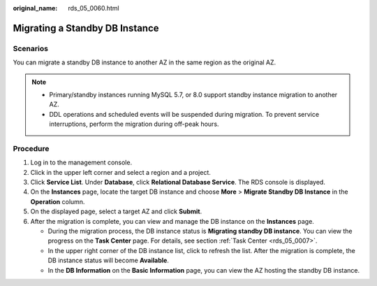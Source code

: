 :original_name: rds_05_0060.html

.. _rds_05_0060:

Migrating a Standby DB Instance
===============================

Scenarios
---------

You can migrate a standby DB instance to another AZ in the same region as the original AZ.

.. note::

   -  Primary/standby instances running MySQL 5.7, or 8.0 support standby instance migration to another AZ.
   -  DDL operations and scheduled events will be suspended during migration. To prevent service interruptions, perform the migration during off-peak hours.

Procedure
---------

#. Log in to the management console.
#. Click |image1| in the upper left corner and select a region and a project.
#. Click **Service List**. Under **Database**, click **Relational Database Service**. The RDS console is displayed.
#. On the **Instances** page, locate the target DB instance and choose **More** > **Migrate Standby DB Instance** in the **Operation** column.
#. On the displayed page, select a target AZ and click **Submit**.
#. After the migration is complete, you can view and manage the DB instance on the **Instances** page.

   -  During the migration process, the DB instance status is **Migrating standby DB instance**. You can view the progress on the **Task Center** page. For details, see section :ref:`Task Center <rds_05_0007>`.
   -  In the upper right corner of the DB instance list, click |image2| to refresh the list. After the migration is complete, the DB instance status will become **Available**.
   -  In the **DB Information** on the **Basic Information** page, you can view the AZ hosting the standby DB instance.

.. |image1| image:: /_static/images/en-us_image_0000001191211679.png
.. |image2| image:: /_static/images/en-us_image_0000001191211495.png
